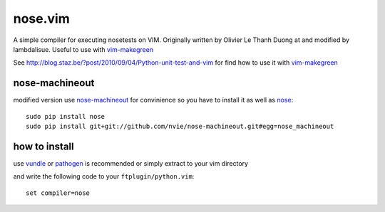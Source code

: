 ****************
 nose.vim
****************

A simple compiler for executing nosetests on VIM. Originally written by Olivier Le Thanh Duong at and modified by lambdalisue. Useful to use with vim-makegreen_

See http://blog.staz.be/?post/2010/09/04/Python-unit-test-and-vim for find how to use it with vim-makegreen_

nose-machineout
==============================
modified version use nose-machineout_ for convinience so you have to install it as well as nose_::

    sudo pip install nose
    sudo pip install git+git://github.com/nvie/nose-machineout.git#egg=nose_machineout

.. _nose-machineout: https://github.com/nvie/nose-machineout
.. _nose: http://readthedocs.org/docs/nose/en/latest/
.. _vim-makegreen: https://github.com/reinh/vim-makegreen

how to install
============================
use vundle_ or pathogen_ is recommended or simply extract to your vim directory

.. _vundle: https://github.com/gmarik/vundle
.. _pathogen: http://www.vim.org/scripts/script.php?script_id=2332

and write the following code to your ``ftplugin/python.vim``::

    set compiler=nose



